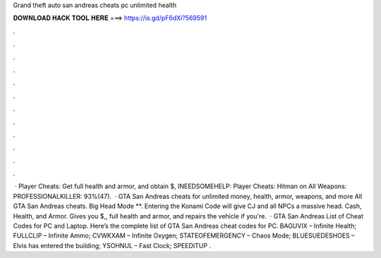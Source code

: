 Grand theft auto san andreas cheats pc unlimited health

𝐃𝐎𝐖𝐍𝐋𝐎𝐀𝐃 𝐇𝐀𝐂𝐊 𝐓𝐎𝐎𝐋 𝐇𝐄𝐑𝐄 ===> https://is.gd/pF6dXi?569591

.

.

.

.

.

.

.

.

.

.

.

.

 · Player Cheats: Get full health and armor, and obtain $, INEEDSOMEHELP: Player Cheats: Hitman on All Weapons: PROFESSIONALKILLER: 93%(47).  · GTA San Andreas cheats for unlimited money, health, armor, weapons, and more All GTA San Andreas cheats. Big Head Mode **. Entering the Konami Code will give CJ and all NPCs a massive head. Cash, Health, and Armor. Gives you $,, full health and armor, and repairs the vehicle if you're.  · GTA San Andreas List of Cheat Codes for PC and Laptop. Here’s the complete list of GTA San Andreas cheat codes for PC. BAGUVIX – Infinite Health; FULLCLIP – Infinite Ammo; CVWKXAM – Infinite Oxygen; STATEOFEMERGENCY – Chaos Mode; BLUESUEDESHOES – Elvis has entered the building; YSOHNUL – Fast Clock; SPEEDITUP .